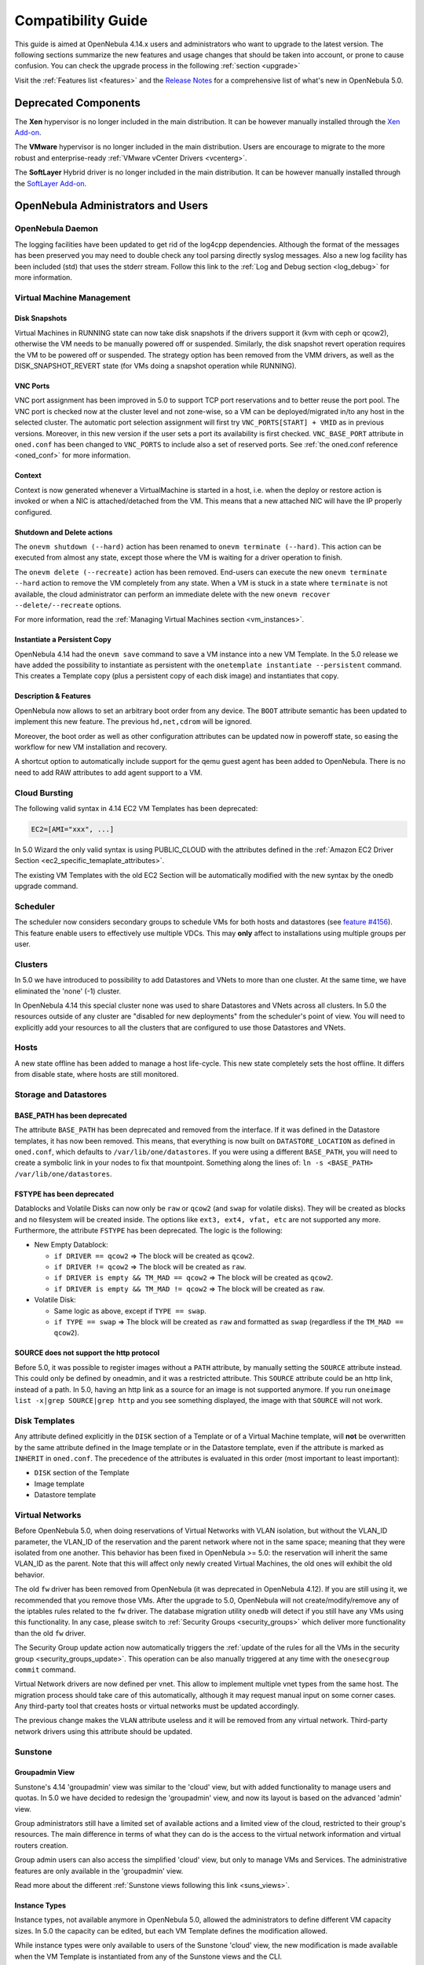 .. _compatibility:

====================
Compatibility Guide
====================

This guide is aimed at OpenNebula 4.14.x users and administrators who want to upgrade to the latest version. The following sections summarize the new features and usage changes that should be taken into account, or prone to cause confusion. You can check the upgrade process in the following :ref:`section <upgrade>`

Visit the :ref:`Features list <features>` and the `Release Notes <http://opennebula.org/software/release/>`_ for a comprehensive list of what's new in OpenNebula 5.0.

Deprecated Components
================================================================================

The **Xen** hypervisor is no longer included in the main distribution. It can be however manually installed through the `Xen Add-on <https://github.com/OpenNebula/addon-xen>`__.

The **VMware** hypervisor is no longer included in the main distribution. Users are encourage to migrate to the more robust and enterprise-ready :ref:`VMware vCenter Drivers <vcenterg>`.

The **SoftLayer** Hybrid driver is no longer included in the main distribution. It can be however manually installed through the `SoftLayer Add-on <https://github.com/OpenNebula/addon-softlayer>`__.


OpenNebula Administrators and Users
================================================================================

OpenNebula Daemon
--------------------------------------------------------------------------------

The logging facilities have been updated to get rid of the log4cpp dependencies.
Although the format of the messages has been preserved you may need to double
check any tool parsing directly syslog messages. Also a new log facility has been
included (std) that uses the stderr stream. Follow this link to the :ref:`Log and Debug section <log_debug>` for more information.

Virtual Machine Management
--------------------------------------------------------------------------------

Disk Snapshots
~~~~~~~~~~~~~~~~~~~~~~~~~~~~~~~~~~~~~~~~~~~~~~~~~~~~~~~~~~~~~~~~~~~~~~~~~~~~~~~~

Virtual Machines in RUNNING state can now take disk snapshots if the drivers support it (kvm with ceph or qcow2), otherwise the VM needs to be manually powered off or suspended. Similarly, the disk snapshot revert operation requires the VM to be powered off or suspended. The strategy option has been removed from the VMM drivers, as well as the DISK_SNAPSHOT_REVERT state (for VMs doing a snapshot operation while RUNNING).

VNC Ports
~~~~~~~~~~~~~~~~~~~~~~~~~~~~~~~~~~~~~~~~~~~~~~~~~~~~~~~~~~~~~~~~~~~~~~~~~~~~~~~~

VNC port assignment has been improved in 5.0 to support TCP port reservations and to better reuse the port pool. The VNC port is checked now at the cluster level and not zone-wise, so a VM can be deployed/migrated in/to any host in the selected cluster. The automatic port selection assignment will first try ``VNC_PORTS[START] + VMID`` as in previous versions. Moreover, in this new version if the user sets a port its availability is first checked. ``VNC_BASE_PORT`` attribute in ``oned.conf`` has been changed to ``VNC_PORTS`` to include also a set of reserved ports. See :ref:`the oned.conf reference <oned_conf>` for more information.

Context
~~~~~~~~~~~~~~~~~~~~~~~~~~~~~~~~~~~~~~~~~~~~~~~~~~~~~~~~~~~~~~~~~~~~~~~~~~~~~~~~

Context is now generated whenever a VirtualMachine is started in a host, i.e. when the deploy or restore action is invoked or when a NIC is attached/detached from the VM. This means that a new attached NIC will have the IP properly configured.

Shutdown and Delete actions
~~~~~~~~~~~~~~~~~~~~~~~~~~~~~~~~~~~~~~~~~~~~~~~~~~~~~~~~~~~~~~~~~~~~~~~~~~~~~~~~

The ``onevm shutdown (--hard)`` action has been renamed to ``onevm terminate (--hard)``. This action can be executed from almost any state, except those where the VM is waiting for a driver operation to finish.

The ``onevm delete (--recreate)`` action has been removed. End-users can execute the new ``onevm terminate --hard`` action to remove the VM completely from any state. When a VM is stuck in a state where ``terminate`` is not available, the cloud administrator can perform an immediate delete with the new ``onevm recover --delete/--recreate`` options.

For more information, read the :ref:`Managing Virtual Machines section <vm_instances>`.

Instantiate a Persistent Copy
~~~~~~~~~~~~~~~~~~~~~~~~~~~~~~~~~~~~~~~~~~~~~~~~~~~~~~~~~~~~~~~~~~~~~~~~~~~~~~~~

OpenNebula 4.14 had the ``onevm save`` command to save a VM instance into a new VM Template. In the 5.0 release we have added the possibility to instantiate as persistent with the ``onetemplate instantiate --persistent`` command. This creates a Template copy (plus a persistent copy of each disk image) and instantiates that copy.

Description & Features
~~~~~~~~~~~~~~~~~~~~~~~~~~~~~~~~~~~~~~~~~~~~~~~~~~~~~~~~~~~~~~~~~~~~~~~~~~~~~~~~

OpenNebula now allows to set an arbitrary boot order from any device. The ``BOOT`` attribute semantic has been updated to implement this new feature. The previous ``hd,net,cdrom`` will be ignored.

Moreover, the boot order as well as other configuration attributes can be updated now in poweroff state, so easing the workflow for new VM installation and recovery.

A shortcut option to automatically include support for the qemu guest agent has been added to OpenNebula. There is no need to add RAW attributes to add agent support to a VM.

Cloud Bursting
--------------------------------------------------------------------------------

The following valid syntax in 4.14 EC2 VM Templates has been deprecated:

.. code::

    EC2=[AMI="xxx", ...]

In 5.0 Wizard the only valid syntax is using PUBLIC_CLOUD with the attributes defined in the :ref:`Amazon EC2 Driver Section <ec2_specific_temaplate_attributes>`.

The existing VM Templates with the old EC2 Section will be automatically modified with the new syntax by the onedb upgrade command.

Scheduler
--------------------------------------------------------------------------------

The scheduler now considers secondary groups to schedule VMs for both hosts and
datastores (see `feature #4156 <http://dev.opennebula.org/issues/4156>`_). This
feature enable users to effectively use multiple VDCs. This may **only** affect
to installations using multiple groups per user.

Clusters
--------------------------------------------------------------------------------

In 5.0 we have introduced to possibility to add Datastores and VNets to more than one cluster. At the same time, we have eliminated the 'none' (-1) cluster.

In OpenNebula 4.14 this special cluster none was used to share Datastores and VNets across all clusters. In 5.0 the resources outside of any cluster are "disabled for new deployments" from the scheduler's point of view. You will need to explicitly add your resources to all the clusters that are configured to use those Datastores and VNets.

Hosts
--------------------------------------------------------------------------------

A new state offline has been added to manage a host life-cycle. This new state completely sets the host offline. It differs from disable state, where hosts are still monitored.

Storage and Datastores
--------------------------------------------------------------------------------

BASE_PATH has been deprecated
~~~~~~~~~~~~~~~~~~~~~~~~~~~~~~~~~~~~~~~~~~~~~~~~~~~~~~~~~~~~~~~~~~~~~~~~~~~~~~~~

The attribute ``BASE_PATH`` has been deprecated and removed from the interface. If it was defined in the Datastore templates, it has now been removed. This means, that everything is now built on ``DATASTORE_LOCATION`` as defined in ``oned.conf``, which defaults to ``/var/lib/one/datastores``. If you were using a different ``BASE_PATH``, you will need to create a symbolic link in your nodes to fix that mountpoint. Something along the lines of: ``ln -s <BASE_PATH> /var/lib/one/datastores``.

FSTYPE has been deprecated
~~~~~~~~~~~~~~~~~~~~~~~~~~~~~~~~~~~~~~~~~~~~~~~~~~~~~~~~~~~~~~~~~~~~~~~~~~~~~~~~

Datablocks and Volatile Disks can now only be ``raw`` or ``qcow2`` (and ``swap`` for volatile disks). They will be created as blocks and no filesystem will be created inside. The options like ``ext3, ext4, vfat, etc`` are not supported any more. Furthermore, the attribute ``FSTYPE`` has been deprecated. The logic is the following:

* New Empty Datablock:

  * ``if DRIVER == qcow2`` => The block will be created as ``qcow2``.
  * ``if DRIVER != qcow2`` => The block will be created as ``raw``.
  * ``if DRIVER is empty && TM_MAD == qcow2`` => The block will be created as ``qcow2``.
  * ``if DRIVER is empty && TM_MAD != qcow2`` => The block will be created as ``raw``.

* Volatile Disk:

  * Same logic as above, except if ``TYPE == swap``.
  * ``if TYPE == swap`` => The block will be created as ``raw`` and formatted as ``swap`` (regardless if the ``TM_MAD == qcow2``).

SOURCE does not support the http protocol
~~~~~~~~~~~~~~~~~~~~~~~~~~~~~~~~~~~~~~~~~~~~~~~~~~~~~~~~~~~~~~~~~~~~~~~~~~~~~~~~

Before 5.0, it was possible to register images without a ``PATH`` attribute, by manually setting the ``SOURCE`` attribute instead. This could only be defined by oneadmin, and it was a restricted attribute. This ``SOURCE`` attribute could be an http link, instead of a path. In 5.0, having an http link as a source for an image is not supported anymore. If you run ``oneimage list -x|grep SOURCE|grep http`` and you see something displayed, the image with that ``SOURCE`` will not work.

Disk Templates
--------------------------------------------------------------------------------

Any attribute defined explicitly in the ``DISK`` section of a Template or of a Virtual Machine template, will **not** be overwritten by the same attribute defined in the Image template or in the Datastore template, even if the attribute is marked as ``INHERIT`` in ``oned.conf``. The precedence of the attributes is evaluated in this order (most important to least important):

- ``DISK`` section of the Template
- Image template
- Datastore template

Virtual Networks
--------------------------------------------------------------------------------

Before OpenNebula 5.0, when doing reservations of Virtual Networks with VLAN isolation, but without the VLAN_ID parameter, the VLAN_ID of the reservation and the parent network where not in the same space; meaning that they were isolated from one another. This behavior has been fixed in OpenNebula >= 5.0: the reservation will inherit the same VLAN_ID as the parent. Note that this will affect only newly created Virtual Machines, the old ones will exhibit the old behavior.

The old ``fw`` driver has been removed from OpenNebula (it was deprecated in OpenNebula 4.12). If you are still using it, we recommended that you remove those VMs. After the upgrade to 5.0, OpenNebula will not create/modify/remove any of the iptables rules related to the ``fw`` driver. The database migration utility ``onedb`` will detect if you still have any VMs using this functionality. In any case, please switch to :ref:`Security Groups <security_groups>` which deliver more functionality than the old ``fw`` driver.

The Security Group update action now automatically triggers the :ref:`update of the rules for all the VMs in the security group <security_groups_update>`. This operation can be also manually triggered at any time with the ``onesecgroup commit`` command.

Virtual Network drivers are now defined per vnet. This allow to implement multiple vnet types from the same host. The migration process should take care of this automatically, although it may request manual input on some corner cases. Any third-party tool that creates hosts or virtual networks must be updated accordingly. 

The previous change makes the ``VLAN`` attribute useless and it will be removed from any virtual network. Third-party network drivers using this attribute should be updated. 

Sunstone
--------------------------------------------------------------------------------

Groupadmin View
~~~~~~~~~~~~~~~~~~~~~~~~~~~~~~~~~~~~~~~~~~~~~~~~~~~~~~~~~~~~~~~~~~~~~~~~~~~~~~~~

Sunstone's 4.14 'groupadmin' view was similar to the 'cloud' view, but with added functionality to manage users and quotas. In 5.0 we have decided to redesign the 'groupadmin' view, and now its layout is based on the advanced 'admin' view.

Group administrators still have a limited set of available actions and a limited view of the cloud, restricted to their group's resources. The main difference in terms of what they can do is the access to the virtual network information and virtual routers creation.

Group admin users can also access the simplified 'cloud' view, but only to manage VMs and Services. The administrative features are only available in the 'groupadmin' view.

Read more about the different :ref:`Sunstone views following this link <suns_views>`.

Instance Types
~~~~~~~~~~~~~~~~~~~~~~~~~~~~~~~~~~~~~~~~~~~~~~~~~~~~~~~~~~~~~~~~~~~~~~~~~~~~~~~~

Instance types, not available anymore in OpenNebula 5.0, allowed the administrators to define different VM capacity sizes. In 5.0 the capacity can be edited, but each VM Template defines the modification allowed.

While instance types were only available to users of the Sunstone 'cloud' view, the new modification is made available when the VM Template is instantiated from any of the Sunstone views and the CLI.

.. todo:: link to full documentation

Developers and Integrators
================================================================================

Transfer Manager
--------------------------------------------------------------------------------

The monitoring process of the storage resources has been greatly improved and optimized: System datastores are now monitored as any other datastore. Third-party datastore drivers needs to implement the monitor script to return this value to oned.

Also disk usage monitoring from VMs has been also improved to allow thrid-party drivers to hook on this process

.. todo:: hook for VM disk usage monitor is not in first beta


Virtual Machine Manager
--------------------------------------------------------------------------------

Context is now generated whenever a VirtualMachine is started in a host, i.e. when the deploy or restore action is invoked or when a NIC is attached/detached from the VM. Driver integrators may want to implement the :ref:`reconfigure VMM driver action <devel-vmm>`. This new action notifies a running VM that the context has changed and needs to reconfigure its NICs.

Sunstone
--------------------------------------------------------------------------------

All the SUNSTONE specific information in VM Template, Group, User and other object templates has been arranged in a vector attribute like:

**USER**

+----------------------------------------+-------------------------------------------------+
|             4.14 Attribute             |                  5.0 Attribute                  |
+========================================+=================================================+
| ``TEMPLATE/SUNSTONE_DISPLAY_NAME``     | ``TEMPLATE/SUNSTONE/DISPLAY_NAME``              |
+----------------------------------------+-------------------------------------------------+
| ``TEMPLATE/LANG``                      | ``TEMPLATE/SUNSTONE/LANG``                      |
+----------------------------------------+-------------------------------------------------+
| ``TEMPLATE/TABLE_DEFAULT_PAGE_LENGTH`` | ``TEMPLATE/SUNSTONE/TABLE_DEFAULT_PAGE_LENGTH`` |
+----------------------------------------+-------------------------------------------------+
| ``TEMPLATE/TABLE_ORDER``               | ``TEMPLATE/SUNSTONE/TABLE_ORDER``               |
+----------------------------------------+-------------------------------------------------+
| ``TEMPLATE/DEFAULT_VIEW``              | ``TEMPLATE/SUNSTONE/DEFAULT_VIEW``              |
+----------------------------------------+-------------------------------------------------+
| ``TEMPLATE/GROUP_ADMIN_DEFAULT_VIEW``  | ``TEMPLATE/SUNSTONE/GROUP_ADMIN_DEFAULT_VIEW``  |
+----------------------------------------+-------------------------------------------------+

**GROUP**

+---------------------------------------+------------------------------------------------+
|             4.14 Attribute            |                 5.0 Attribute                  |
+=======================================+================================================+
| ``TEMPLATE/SUNSTONE_VIEWS``           | ``TEMPLATE/SUNSTONE/VIEWS``                    |
+---------------------------------------+------------------------------------------------+
| ``TEMPLATE/DEFAULT_VIEW``             | ``TEMPLATE/SUNSTONE/DEFAULT_VIEW``             |
+---------------------------------------+------------------------------------------------+
| ``TEMPLATE/GROUP_ADMIN_VIEWS``        | ``TEMPLATE/SUNSTONE/GROUP_ADMIN_VIEWS``        |
+---------------------------------------+------------------------------------------------+
| ``TEMPLATE/GROUP_ADMIN_DEFAULT_VIEW`` | ``TEMPLATE/SUNSTONE/GROUP_ADMIN_DEFAULT_VIEW`` |
+---------------------------------------+------------------------------------------------+

**VMTEMPLATE**

+---------------------------------------+---------------------------------------+
|             4.14 Attribute            |             5.0 Attribute             |
+=======================================+=======================================+
| ``TEMPLATE/SUNSTONE_CAPACITY_SELECT`` | ``TEMPLATE/SUNSTONE/CAPACITY_SELECT`` |
+---------------------------------------+---------------------------------------+
| ``TEMPLATE/SUNSTONE_NETWORK_SELECT``  | ``TEMPLATE/SUNSTONE/NETWORK_SELECT``  |
+---------------------------------------+---------------------------------------+
